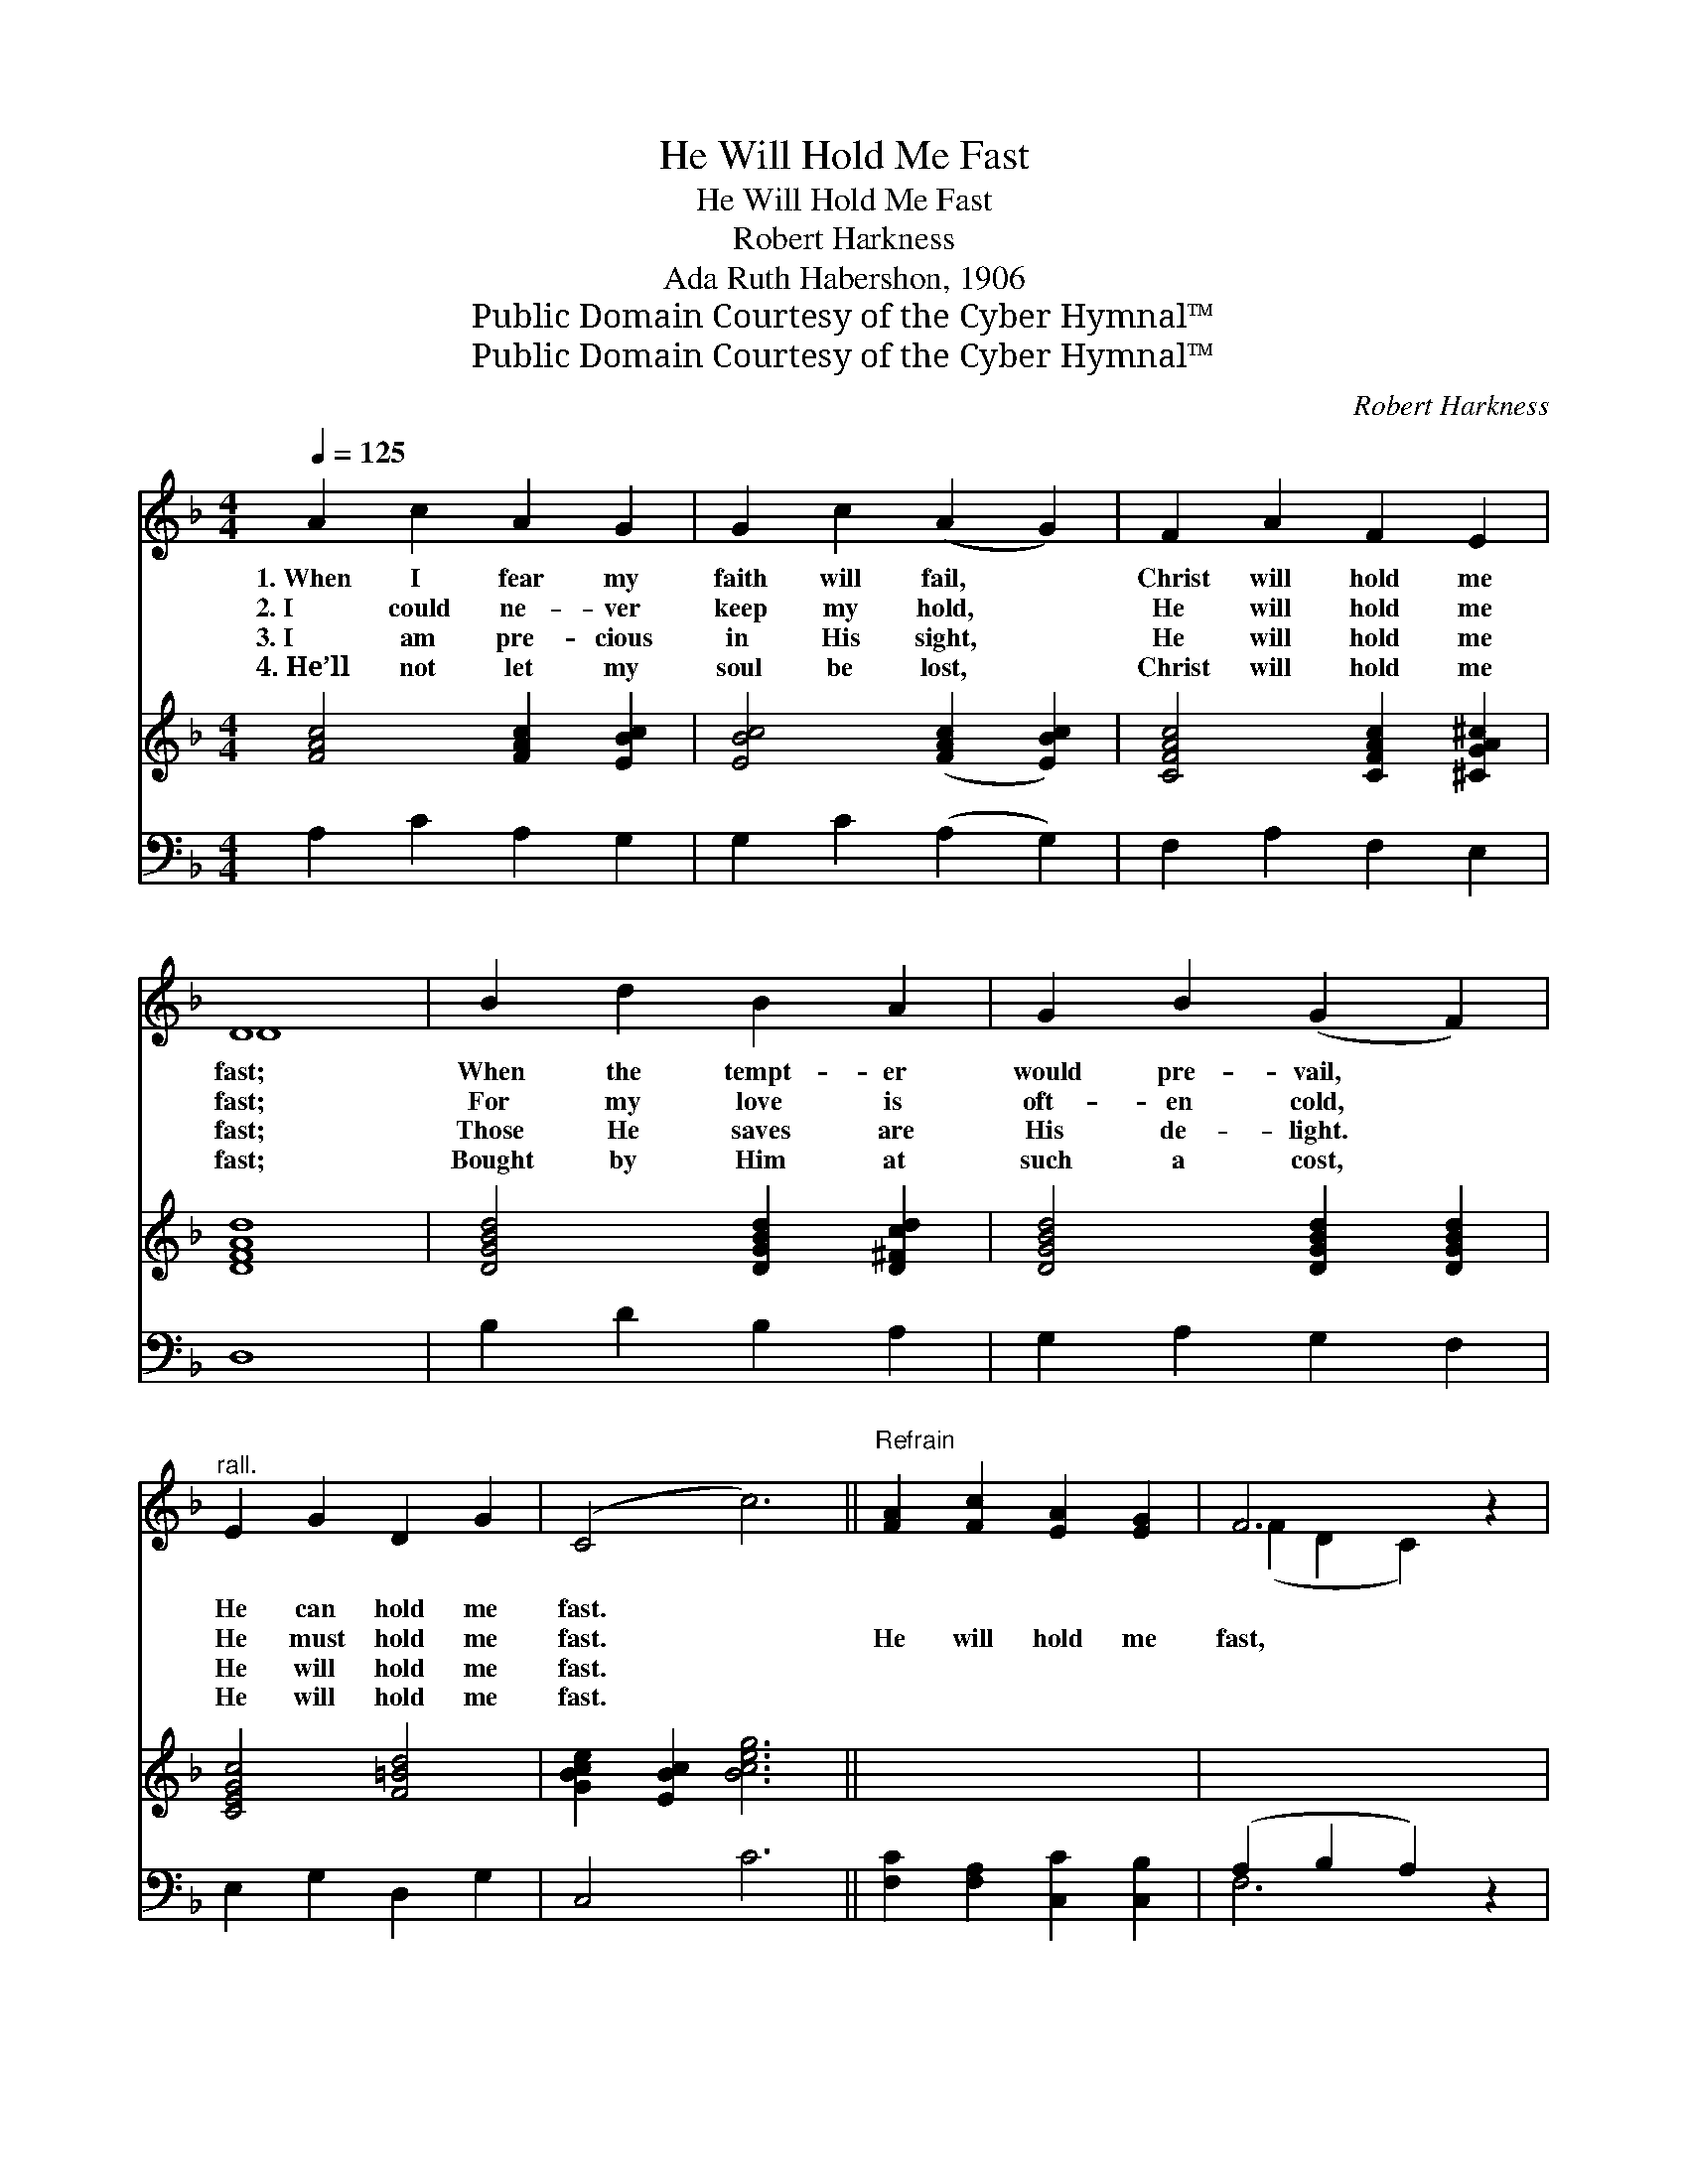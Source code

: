 X:1
T:He Will Hold Me Fast
T:He Will Hold Me Fast
T:Robert Harkness
T:Ada Ruth Habershon, 1906
T:Public Domain Courtesy of the Cyber Hymnal™
T:Public Domain Courtesy of the Cyber Hymnal™
C:Robert Harkness
Z:Public Domain
Z:Courtesy of the Cyber Hymnal™
%%score ( 1 2 ) 3 ( 4 5 )
L:1/8
Q:1/4=125
M:4/4
K:F
V:1 treble 
V:2 treble 
V:3 treble 
V:4 bass 
V:5 bass 
V:1
 A2 c2 A2 G2 | G2 c2 (A2 G2) | F2 A2 F2 E2 | D8 | B2 d2 B2 A2 | G2 B2 (G2 F2) | %6
w: 1.~When I fear my|faith will fail, *|Christ will hold me|fast;|When the tempt- er|would pre- vail, *|
w: 2.~I could ne- ver|keep my hold, *|He will hold me|fast;|For my love is|oft- en cold, *|
w: 3.~I am pre- cious|in His sight, *|He will hold me|fast;|Those He saves are|His de- light. *|
w: 4.~He’ll not let my|soul be lost, *|Christ will hold me|fast;|Bought by Him at|such a cost, *|
"^rall." E2 G2 D2 G2 | (C4 c6) ||"^Refrain" [FA]2 [Fc]2 [EA]2 [EG]2 | F6 z2 | %10
w: He can hold me|fast. *|||
w: He must hold me|fast. *|He will hold me|fast,|
w: He will hold me|fast. *|||
w: He will hold me|fast. *|||
 [DF]2 [DA]2 [^CF]2 [CE]2 | [B,D]6 z2 | C2 [CF]2 [FA]2 [Fc]2 | [Ee]2 [Ed]2 (c2 A2) | %14
w: ||||
w: He will hold me|fast;|For my Sav- ior|loves me so, *|
w: ||||
w: ||||
 F2 [Fd]2 [FA]2 [EG]2 | F6 z2 |] %16
w: ||
w: He will hold me|fast.|
w: ||
w: ||
V:2
 x8 | x8 | x8 | D8 | x8 | x8 | x8 | x10 || x8 | (F2 D2 C2) x2 | x8 | x8 | C2 x6 | x4 F4 | x8 | %15
 F6 x2 |] %16
V:3
 [FAc]4 [FAc]2 [EBc]2 | [EBc]4 ([FAc]2 [EBc]2) | [CFAc]4 [CFAc]2 [^CGA^c]2 | [DFAd]8 | %4
 [DGBd]4 [DGBd]2 [D^Fcd]2 | [DGBd]4 [DGBd]2 [DGBd]2 | [CEGc]4 [F=Bd]4 | [GBce]2 [EBc]2 [Bceg]6 || %8
 x8 | x8 | x8 | x8 | x8 | x8 | x8 | x8 |] %16
V:4
 A,2 C2 A,2 G,2 | G,2 C2 (A,2 G,2) | F,2 A,2 F,2 E,2 | D,8 | B,2 D2 B,2 A,2 | G,2 A,2 G,2 F,2 | %6
 E,2 G,2 D,2 G,2 | C,4 C6 || [F,C]2 [F,A,]2 [C,C]2 [C,B,]2 | (A,2 B,2 A,2) z2 | %10
 [D,A,]2 [D,F,]2 [A,,A,]2 [A,,G,]2 | F,2 G,2 F,2 z2 | [F,A,]2 [F,A,]2 [F,C]2 [F,A,]2 | %13
 [G,B,]2 [G,B,]2 C4 | [D,D]2 [B,,D]2 [C,C]2 [C,B,]2 | [F,A,]6 z2 |] %16
V:5
 x8 | x8 | x8 | x8 | x8 | x8 | x8 | x10 || x8 | F,6 x2 | x8 | B,,6 x2 | x8 | x4 (A,2 F,2) | x8 | %15
 x8 |] %16

